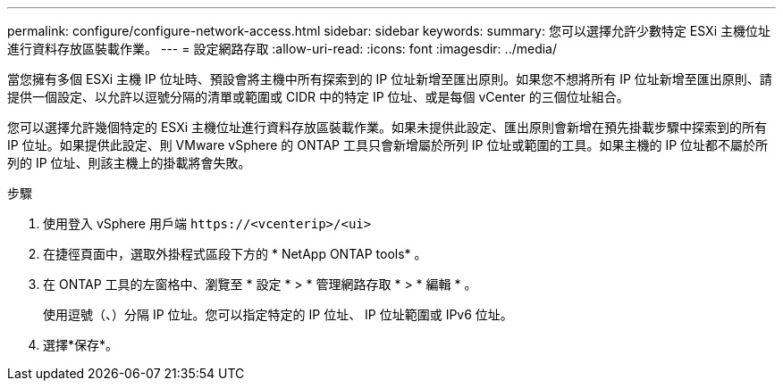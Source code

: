 ---
permalink: configure/configure-network-access.html 
sidebar: sidebar 
keywords:  
summary: 您可以選擇允許少數特定 ESXi 主機位址進行資料存放區裝載作業。 
---
= 設定網路存取
:allow-uri-read: 
:icons: font
:imagesdir: ../media/


[role="lead"]
當您擁有多個 ESXi 主機 IP 位址時、預設會將主機中所有探索到的 IP 位址新增至匯出原則。如果您不想將所有 IP 位址新增至匯出原則、請提供一個設定、以允許以逗號分隔的清單或範圍或 CIDR 中的特定 IP 位址、或是每個 vCenter 的三個位址組合。

您可以選擇允許幾個特定的 ESXi 主機位址進行資料存放區裝載作業。如果未提供此設定、匯出原則會新增在預先掛載步驟中探索到的所有 IP 位址。如果提供此設定、則 VMware vSphere 的 ONTAP 工具只會新增屬於所列 IP 位址或範圍的工具。如果主機的 IP 位址都不屬於所列的 IP 位址、則該主機上的掛載將會失敗。

.步驟
. 使用登入 vSphere 用戶端 `\https://<vcenterip>/<ui>`
. 在捷徑頁面中，選取外掛程式區段下方的 * NetApp ONTAP tools* 。
. 在 ONTAP 工具的左窗格中、瀏覽至 * 設定 * > * 管理網路存取 * > * 編輯 * 。
+
使用逗號（、）分隔 IP 位址。您可以指定特定的 IP 位址、 IP 位址範圍或 IPv6 位址。

. 選擇*保存*。

